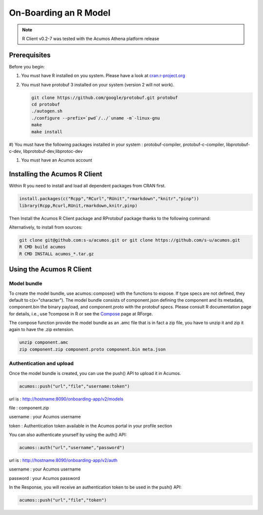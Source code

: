 .. ===============LICENSE_START=======================================================
.. Acumos
.. ===================================================================================
.. Copyright (C) 2017-2018 AT&T Intellectual Property & Tech Mahindra. All rights reserved.
.. ===================================================================================
.. This Acumos documentation file is distributed by AT&T and Tech Mahindra
.. under the Creative Commons Attribution 4.0 International License (the "License");
.. you may not use this file except in compliance with the License.
.. You may obtain a copy of the License at
..
..      http://creativecommons.org/licenses/by/4.0
..
.. This file is distributed on an "AS IS" BASIS,
.. WITHOUT WARRANTIES OR CONDITIONS OF ANY KIND, either express or implied.
.. See the License for the specific language governing permissions and
.. limitations under the License.
.. ===============LICENSE_END=========================================================

======================
On-Boarding an R Model
======================
.. note::
    R Client v0.2-7 was tested with the Acumos Athena platform release

Prerequisites
=============
Before you begin:

#) You must have R installed on you system. Please have a look at `cran.r-project.org <https://cran.r-project.org/>`_

#) You must have protobuf 3 installed on your system (version 2 will not work).

   .. code:: bash

    git clone https://github.com/google/protobuf.git protobuf
    cd protobuf
    ./autogen.sh
    ./configure --prefix=`pwd`/../`uname -m`-linux-gnu
    make
    make install

#) You must have the following packages installed in your system : protobuf-compiler, protobuf-c-compiler, libprotobuf-c-dev,
libprotobuf-dev,libprotoc-dev

#) You must have an Acumos account

Installing the Acumos R Client
==============================

Within R you need to install and load all dependent packages from CRAN first.

.. code:: bash

    install.packages(c("Rcpp","RCurl","RUnit","rmarkdown","knitr","pinp"))
    library(Rcpp,Rcurl,RUnit,rmarkdown,knitr,pinp)


Then Install the Acumos R Client package and RProtobuf package thanks to the following command:

.. code:: bash
    install.packages("RProtoBuf") 
    install.packages("acumos",,c("http://r.research.att.com","http://rforge.net"))


Alternatively, to install from sources:

.. code:: bash

    git clone git@github.com:s-u/acumos.git or git clone https://github.com/s-u/acumos.git
    R CMD build acumos
    R CMD INSTALL acumos_*.tar.gz


Using the Acumos R Client
=========================

Model bundle
------------

To create the model bundle, use acumos::compose() with the functions to expose.
If type specs are not defined, they default to c(x="character"). The model
bundle consists of component.json defining the component and its metadata,
component.bin the binary payload, and component.proto with the protobuf specs.
Please consult R documentation page for details, i.e., use ?compose in R or see
the `Compose <http://www.rforge.net/doc/packages/acumos/compose.html>`_ page at
RForge.

The compose function provide the model bundle as an .amc file that is in fact a zip file, you have to unzip it and zip it again to have the .zip extension.

.. code-block:: bash

    unzip component.amc
    zip component.zip component.proto component.bin meta.json

Authentication and upload
-------------------------

Once the model bundle is created, you can use the push() API to upload it in Acumos.

.. code-block:: bash

    acumos::push("url","file","username:token")

url is : http://hostname:8090/onboarding-app/v2/models

file : component.zip

username : your Acumos username

token : Authentication token available in the Acumos portal in your profile section


You can also authenticate yourself by using the auth() API:

.. code-block:: bash

    acumos::auth("url","username","password")

url is : http://hostname:8090/onboarding-app/v2/auth

username : your Acumos username

password : your Acumos password


In the Response, you will receive an authentication token to be used in the push() API:

.. code-block:: bash

    acumos::push("url","file","token")
